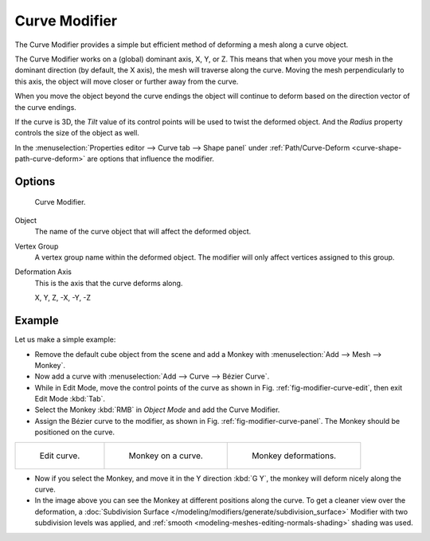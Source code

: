 .. _bpy.types.CurveModifier:

**************
Curve Modifier
**************

The Curve Modifier provides a simple but efficient method of deforming a mesh along a curve object.

The Curve Modifier works on a (global) dominant axis, X, Y, or Z.
This means that when you move your mesh in the dominant direction (by default, the X axis),
the mesh will traverse along the curve. Moving the mesh perpendicularly to this axis,
the object will move closer or further away from the curve.

When you move the object beyond the curve endings the object will continue
to deform based on the direction vector of the curve endings.

If the curve is 3D, the *Tilt* value of its control points will be used to twist the deformed object.
And the *Radius* property controls the size of the object as well.

In the :menuselection:`Properties editor --> Curve tab --> Shape panel`
under :ref:`Path/Curve-Deform <curve-shape-path-curve-deform>`
are options that influence the modifier.


Options
=======

.. _fig-modifier-curve-panel:

.. figure:: /images/modeling_modifiers_deform_curve_panel.png

   Curve Modifier.

Object
   The name of the curve object that will affect the deformed object.
Vertex Group
   A vertex group name within the deformed object. The modifier will only affect vertices assigned to this group.
Deformation Axis
   This is the axis that the curve deforms along.

   X, Y, Z, -X, -Y, -Z


Example
=======

Let us make a simple example:

- Remove the default cube object from the scene and add a Monkey
  with :menuselection:`Add --> Mesh --> Monkey`.
- Now add a curve with :menuselection:`Add --> Curve --> Bézier Curve`.
- While in Edit Mode, move the control points of the curve as shown in Fig. :ref:`fig-modifier-curve-edit`,
  then exit Edit Mode :kbd:`Tab`.
- Select the Monkey :kbd:`RMB` in *Object Mode* and add the Curve Modifier.
- Assign the Bézier curve to the modifier, as shown in Fig. :ref:`fig-modifier-curve-panel`.
  The Monkey should be positioned on the curve.

.. list-table::

   * - .. _fig-modifier-curve-edit:

       .. figure:: /images/modeling_modifiers_deform_curve_example-edit-curve.png
          :width: 300px

          Edit curve.

     - .. figure:: /images/modeling_modifiers_deform_curve_example-monkeyoncurve1.png
          :width: 300px

          Monkey on a curve.

     - .. figure:: /images/modeling_modifiers_deform_curve_example-monkeyoncurve2.png
          :width: 300px

          Monkey deformations.

- Now if you select the Monkey, and move it in the Y direction :kbd:`G Y`,
  the monkey will deform nicely along the curve.
- In the image above you can see the Monkey at different positions along the curve.
  To get a cleaner view over the deformation, a :doc:`Subdivision Surface </modeling/modifiers/generate/subdivision_surface>`
  Modifier with two subdivision levels was applied,
  and :ref:`smooth <modeling-meshes-editing-normals-shading>` shading was used.
